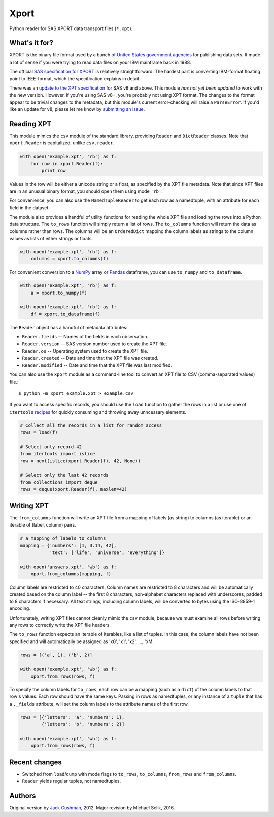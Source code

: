 ========
Xport
========

Python reader for SAS XPORT data transport files (``*.xpt``).



What's it for?
==============

XPORT is the binary file format used by a bunch of `United States
government agencies`_ for publishing data sets. It made a lot of sense
if you were trying to read data files on your IBM mainframe back in
1988.

The official `SAS specification for XPORT`_ is relatively
straightforward. The hardest part is converting IBM-format floating
point to IEEE-format, which the specification explains in detail.

There was an `update to the XPT specification`_ for SAS v8 and above.
This module *has not yet been updated* to work with the new version.
However, if you're using SAS v8+, you're probably not using XPT
format. The changes to the format appear to be trivial changes to the
metadata, but this module's current error-checking will raise a
``ParseError``. If you'd like an update for v8, please let me know by
`submitting an issue`_.

.. _United States government agencies: https://www.google.com/search?q=site:.gov+xpt+file

.. _SAS specification for XPORT: http://support.sas.com/techsup/technote/ts140.pdf

.. _update to the XPT specification: https://support.sas.com/techsup/technote/ts140_2.pdf

.. _submitting an issue: https://github.com/selik/xport/issues/new



Reading XPT
===========

This module mimics the ``csv`` module of the standard library,
providing ``Reader`` and ``DictReader`` classes. Note that
``xport.Reader`` is capitalized, unlike ``csv.reader``.

.. code:: python

    with open('example.xpt', 'rb') as f:
        for row in xport.Reader(f):
            print row



Values in the row will be either a unicode string or a float, as
specified by the XPT file metadata. Note that since XPT files are in
an unusual binary format, you should open them using mode ``'rb'``.



For convenience, you can also use the ``NamedTupleReader`` to get each
row as a namedtuple, with an attribute for each field in the dataset.



The module also provides a handful of utility functions for reading
the whole XPT file and loading the rows into a Python data structure.
The ``to_rows`` function will simply return a list of rows. The
``to_columns`` function will return the data as columns rather than
rows. The columns will be an ``OrderedDict`` mapping the column labels
as strings to the column values as lists of either strings or floats.

.. code:: python

    with open('example.xpt', 'rb') as f:
        columns = xport.to_columns(f)



For convenient conversion to a `NumPy`_ array or `Pandas`_ dataframe,
you can use ``to_numpy`` and ``to_dataframe``.

.. code:: python

    with open('example.xpt', 'rb') as f:
        a = xport.to_numpy(f)

    with open('example.xpt', 'rb') as f:
        df = xport.to_dataframe(f)

.. _NumPy: http://www.numpy.org/

.. _Pandas: http://pandas.pydata.org/



The ``Reader`` object has a handful of metadata attributes:

* ``Reader.fields`` -- Names of the fields in each observation.

* ``Reader.version`` -- SAS version number used to create the XPT file.

* ``Reader.os`` -- Operating system used to create the XPT file.

* ``Reader.created`` -- Date and time that the XPT file was created.

* ``Reader.modified`` -- Date and time that the XPT file was last modified.



You can also use the ``xport`` module as a command-line tool to convert an XPT
file to CSV (comma-separated values) file.::

    $ python -m xport example.xpt > example.csv



If you want to access specific records, you should use the ``load``
function to gather the rows in a list or use one of ``itertools``
recipes_ for quickly consuming and throwing away unncessary elements.

.. code:: python

    # Collect all the records in a list for random access
    rows = load(f)

    # Select only record 42
    from itertools import islice
    row = next(islice(xport.Reader(f), 42, None))

    # Select only the last 42 records
    from collections import deque
    rows = deque(xport.Reader(f), maxlen=42)

.. _recipes: https://docs.python.org/2/library/itertools.html#recipes



Writing XPT
===========

The ``from_columns`` function will write an XPT file from a mapping of
labels (as string) to columns (as iterable) or an iterable of (label,
column) pairs.

.. code:: python

    # a mapping of labels to columns
    mapping = {'numbers': [1, 3.14, 42],
               'text': ['life', 'universe', 'everything']}

    with open('answers.xpt', 'wb') as f:
        xport.from_columns(mapping, f)



Column labels are restricted to 40 characters. Column names are
restricted to 8 characters and will be automatically created based on
the column label -- the first 8 characters, non-alphabet characters
replaced with underscores, padded to 8 characters if necessary. All
text strings, including column labels, will be converted to bytes
using the ISO-8859-1 encoding.

Unfortunately, writing XPT files cannot cleanly mimic the ``csv``
module, because we must examine all rows before writing any rows to
correctly write the XPT file headers.



The ``to_rows`` function expects an iterable of iterables, like a list
of tuples. In this case, the column labels have not been specified and
will automatically be assigned as 'x0', 'x1', 'x2', ..., 'xM'.

.. code:: python

    rows = [('a', 1), ('b', 2)]

    with open('example.xpt', 'wb') as f:
        xport.from_rows(rows, f)



To specify the column labels for ``to_rows``, each row can be a
mapping (such as a ``dict``) of the column labels to that row's
values. Each row should have the same keys. Passing in rows as
namedtuples, or any instance of a ``tuple`` that has a ``._fields``
attribute, will set the column labels to the attribute names of the
first row.

.. code:: python

    rows = [{'letters': 'a', 'numbers': 1},
            {'letters': 'b', 'numbers': 2}]

    with open('example.xpt', 'wb') as f:
        xport.from_rows(rows, f)






Recent changes
==============

* Switched from ``load``/``dump`` with mode flags to ``to_rows``,
  ``to_columns``, ``from_rows`` and ``from_columns``.

* ``Reader`` yields regular tuples, not namedtuples.


Authors
=======

Original version by `Jack Cushman`_, 2012.
Major revision by Michael Selik, 2016.

.. _Jack Cushman: https://github.com/jcushman
